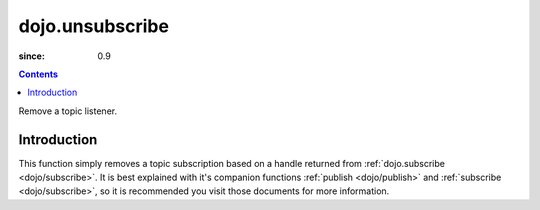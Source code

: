 .. _dojo/unsubscribe:

================
dojo.unsubscribe
================

:since: 0.9

.. contents::
   :depth: 2

Remove a topic listener.

Introduction
============

This function simply removes a topic subscription based on a handle returned from :ref:`dojo.subscribe <dojo/subscribe>`. It is best explained with it's companion functions :ref:`publish <dojo/publish>` and :ref:`subscribe <dojo/subscribe>`, so it is recommended you visit those documents for more information.
